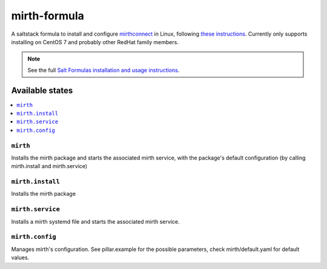 =============
mirth-formula
=============

A saltstack formula to install and configure `mirthconnect <https://www.mirth.com/>`_ in Linux, following
`these instructions <http://www.buddhaesque.com/2015/09/installing-mirth-connect-on-centos-7/>`_.
Currently only supports installing on CentOS 7 and probably other RedHat family
members.

.. note::

    See the full `Salt Formulas installation and usage instructions
    <http://docs.saltstack.com/en/latest/topics/development/conventions/formulas.html>`_.

Available states
================

.. contents::
    :local:

``mirth``
---------

Installs the mirth package and starts the associated mirth service, with the package's
default configuration (by calling mirth.install and mirth.service)

``mirth.install``
-----------------

Installs the mirth package

``mirth.service``
-----------------

Installs a mirth systemd file and starts the associated mirth service.

``mirth.config``
-----------------

Manages mirth's configuration. See pillar.example for the possible parameters,
check mirth/default.yaml for default values.

